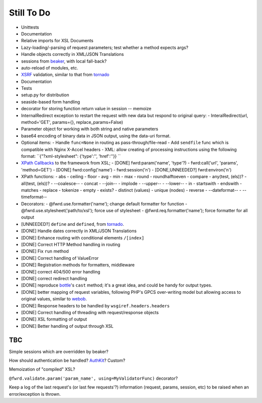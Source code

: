 Still To Do
===========

- Unittests
- Documentation
- Relative imports for XSL Documents
- Lazy-loading/-parsing of request parameters; test whether a method expects args?
- Handle objects correctly in XML/JSON Translations
- sessions from `beaker`_, with local fall-back?
- auto-reload of modules, etc.
- `XSRF`_ validation, similar to that from `tornado`_
- Documentation
- Tests
- setup.py for distribution
- seaside-based form handling
- decorator for storing function return value in session -- memoize
- InternalRedirect exception to restart the request with new data but respond to original query:
  - InteralRedirect(url, method='GET', params={}, replace_params=False)
- Parameter object for working with both string and native parameters
- base64 encoding of binary data in JSON output, using the data-uri format.

- Optional items:
  - Handle ``func=None`` in routing as pass-through/file-read
  - Add ``sendfile`` func which is compatible with Nginx X-Accel headers
  - XML: allow creating of processing instructions using the following format: ``{"?xml-stylesheet": {'type':'', 'href':''}} ``

- `XPath Callbacks`_ to the framework from XSL; 
  - [DONE] fwrd:param('name', 'type'?)
  - fwrd:call('url', 'params', 'method=GET')
  - [DONE] fwrd:config('name')
  - fwrd:session('n')
  - [DONE,UNNEEDED?] fwrd:environ('n')

- XPath functions:
  - abs
  - ceiling
  - floor
  - avg
  - min
  - max
  - round
  - roundhalftoeven
  - compare
  - any(test, (els))?
  - all(test, (els))?
  - --coalesce--
  - concat
  - --join--
  - implode
  - --upper--
  - --lower--
  - in
  - startswith
  - endswith
  - matches
  - replace
  - tokenize
  - empty
  - exists?
  - distinct (values)
  - unique (nodes)
  - reverse
  - --dateformat--
  - --timeformat--

- Decorators:
  - @fwrd.use.formatter('name'); change default formatter for function
  - @fwrd.use.stylesheet('path/to/xsl'); force use of stylesheet
  - @fwrd.req.formatter('name'); force formatter for all output

- [UNNEEDED?] ``define`` and ``defined``, from `tornado`_.
- [DONE] Handle dates correctly in XML/JSON Translations
- [DONE] Enhance routing with conditional elements ``/[index]``
- [DONE] Correct HTTP Method handling in routing
- [DONE] Fix ``run`` method
- [DONE] Correct handling of ValueError
- [DONE] Registration methods for formatters, middleware
- [DONE] correct 404/500 error handling
- [DONE] correct redirect handling
- [DONE] reproduce `bottle`_'s ``cast`` method; it's a great idea, and could be handy for output types.
- [DONE] better mapping of request variables, following PHP's GPCS over-writing model but allowing access to original values, similar to `webob`_.
- [DONE] Response headers to be handled by ``wsgiref.headers.headers``
- [DONE] Correct handling of threading with request/response objects
- [DONE] XSL formatting of output
- [DONE] Better handling of output through XSL

TBC
---

Simple sessions which are overridden by beaker?

How should authentication be handled? `AuthKit`_? Custom?

Memoization of "compiled" XSL?

``@fwrd.validate.param('param_name', using=MyValidatorFunc)`` decorator?

Keep a log of the last request's (or last few requests'?) information (request, params, session, etc) to be raised when an error/exception is thrown.

.. _tornado: http://github.com/facebook/tornado
.. _beaker: http://beaker.groovie.org
.. _AuthKit: http://authkit.org
.. _webob: http://pythonpaste.org/webob
.. _bottle: http://github.com/defnull/bottle
.. _XPath Callbacks: http://codespeak.net/lxml/extensions.html#xpath-extension-functions
.. _XSRF: http://en.wikipedia.org/wiki/Cross-site_request_forgery
